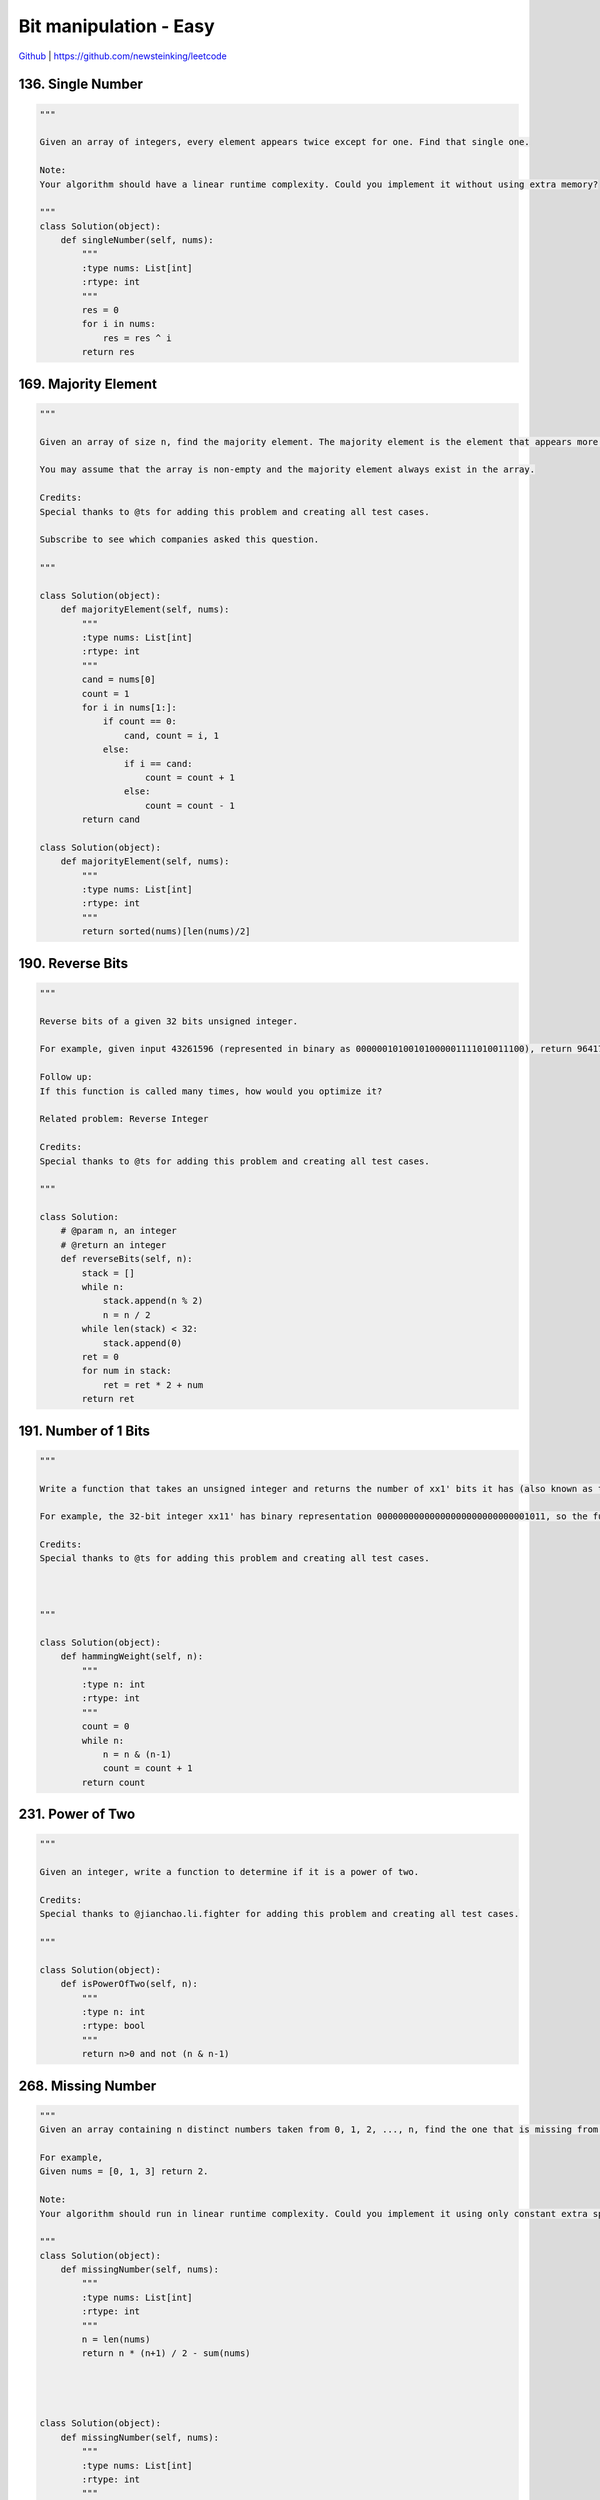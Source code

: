 Bit manipulation - Easy
=======================================


`Github <https://github.com/newsteinking/leetcode>`_ | https://github.com/newsteinking/leetcode

136. Single Number
--------------------

.. code-block:: python

    """

    Given an array of integers, every element appears twice except for one. Find that single one.

    Note:
    Your algorithm should have a linear runtime complexity. Could you implement it without using extra memory?

    """
    class Solution(object):
        def singleNumber(self, nums):
            """
            :type nums: List[int]
            :rtype: int
            """
            res = 0
            for i in nums:
                res = res ^ i
            return res


169. Majority Element
----------------------------

.. code-block:: python

    """

    Given an array of size n, find the majority element. The majority element is the element that appears more than �뙄 n/2 �뙅 times.

    You may assume that the array is non-empty and the majority element always exist in the array.

    Credits:
    Special thanks to @ts for adding this problem and creating all test cases.

    Subscribe to see which companies asked this question.

    """

    class Solution(object):
        def majorityElement(self, nums):
            """
            :type nums: List[int]
            :rtype: int
            """
            cand = nums[0]
            count = 1
            for i in nums[1:]:
                if count == 0:
                    cand, count = i, 1
                else:
                    if i == cand:
                        count = count + 1
                    else:
                        count = count - 1
            return cand

    class Solution(object):
        def majorityElement(self, nums):
            """
            :type nums: List[int]
            :rtype: int
            """
            return sorted(nums)[len(nums)/2]



190. Reverse Bits
--------------------

.. code-block:: python

    """

    Reverse bits of a given 32 bits unsigned integer.

    For example, given input 43261596 (represented in binary as 00000010100101000001111010011100), return 964176192 (represented in binary as 00111001011110000010100101000000).

    Follow up:
    If this function is called many times, how would you optimize it?

    Related problem: Reverse Integer

    Credits:
    Special thanks to @ts for adding this problem and creating all test cases.

    """

    class Solution:
        # @param n, an integer
        # @return an integer
        def reverseBits(self, n):
            stack = []
            while n:
                stack.append(n % 2)
                n = n / 2
            while len(stack) < 32:
                stack.append(0)
            ret = 0
            for num in stack:
                ret = ret * 2 + num
            return ret



191. Number of 1 Bits
------------------------------

.. code-block:: python

    """

    Write a function that takes an unsigned integer and returns the number of xx1' bits it has (also known as the Hamming weight).

    For example, the 32-bit integer xx11' has binary representation 00000000000000000000000000001011, so the function should return 3.

    Credits:
    Special thanks to @ts for adding this problem and creating all test cases.



    """

    class Solution(object):
        def hammingWeight(self, n):
            """
            :type n: int
            :rtype: int
            """
            count = 0
            while n:
                n = n & (n-1)
                count = count + 1
            return count


231. Power of Two
--------------------

.. code-block:: python

    """

    Given an integer, write a function to determine if it is a power of two.

    Credits:
    Special thanks to @jianchao.li.fighter for adding this problem and creating all test cases.

    """

    class Solution(object):
        def isPowerOfTwo(self, n):
            """
            :type n: int
            :rtype: bool
            """
            return n>0 and not (n & n-1)



268. Missing Number
-----------------------

.. code-block:: python

    """
    Given an array containing n distinct numbers taken from 0, 1, 2, ..., n, find the one that is missing from the array.

    For example,
    Given nums = [0, 1, 3] return 2.

    Note:
    Your algorithm should run in linear runtime complexity. Could you implement it using only constant extra space complexity?

    """
    class Solution(object):
        def missingNumber(self, nums):
            """
            :type nums: List[int]
            :rtype: int
            """
            n = len(nums)
            return n * (n+1) / 2 - sum(nums)




    class Solution(object):
        def missingNumber(self, nums):
            """
            :type nums: List[int]
            :rtype: int
            """
            result = len(nums)
            for index,value in enumerate(nums):
                result ^= index
                result ^= value
            return result


342. Power of Four
--------------------

.. code-block:: python

    """

    Given an integer (signed 32 bits), write a function to check whether it is a power of 4.

    Example:
    Given num = 16, return true. Given num = 5, return false.

    Follow up: Could you solve it without loops/recursion?

    Credits:
    Special thanks to @yukuairoy for adding this problem and creating all test cases.

    """

    class Solution(object):
        def isPowerOfFour(self, num):
            """
            :type num: int
            :rtype: bool
            """
            return num>0 and (num & num-1)==0 and (num-1)%3==0



371. Sum of Two Integers
--------------------------------

.. code-block:: python

    """

    Calculate the sum of two integers a and b, but you are not allowed to use the operator + and -.

    Example:
    Given a = 1 and b = 2, return 3.

    Credits:
    Special thanks to @fujiaozhu for adding this problem and creating all test cases.

    """

    class Solution(object):
        def getSum(self, a, b):
            """
            :type a: int
            :type b: int
            :rtype: int
            """
            if a==0:
                return b
            if b==0:
                return a
            while b:
                carry = a & b
                a = a ^ b
                b = carry << 1
            return a


    """python solution"""
    class Solution(object):
        def getSum(self, a, b):
            """
            :type a: int
            :type b: int
            :rtype: int
            """
            # 32 bits integer max
            MAX = 0x7FFFFFFF
            # 32 bits interger min
            MIN = 0x80000000
            # mask to get last 32 bits
            mask = 0xFFFFFFFF
            while b != 0:
                # ^ get different bits and & gets double 1s, << moves carry
                a, b = (a ^ b) & mask, ((a & b) << 1) & mask
            # if a is negative, get a's 32 bits complement positive first
            # then get 32-bit positive's Python complement negative

            return a if a <= MAX else ~(a ^ mask)


389. Find the Difference
--------------------------------

.. code-block:: python

    """

    Given two strings s and t which consist of only lowercase letters.

    String t is generated by random shuffling string s and then add one more letter at a random position.

    Find the letter that was added in t.

    Example:

    Input:
    s = "abcd"
    t = "abcde"

    Output:
    e

    Explanation:
    'e' is the letter that was added.

    """


    class Solution(object):
        def findTheDifference(self, s, t):
            """
            :type s: str
            :type t: str
            :rtype: str
            """
            res = 0
            for i in s+t:
                res ^= ord(i)
            return chr(res)

461. Hamming Distance
--------------------------------

.. code-block:: python

    """

    The Hamming distance between two integers is the number of positions at which the corresponding bits are different.

    Given two integers x and y, calculate the Hamming distance.

    Note:
    0 xxx x, y < 231.

    Example:

    Input: x = 1, y = 4

    Output: 2

    Explanation:
    1   (0 0 0 1)
    4   (0 1 0 0)
           xxxx xxxx

    The above arrows point to positions where the corresponding bits are different.

    """
    class Solution(object):
        def hammingDistance(self, x, y):
            """
            :type x: int
            :type y: int
            :rtype: int
            """
            t = x ^ y
            count = 0
            while t != 0:
                count = count + 1
                t = t & (t-1)
            return count


476. Number Complement
--------------------------------

.. code-block:: python

    """

    Given a positive integer, output its complement number. The complement strategy is to flip the bits of its binary representation.

    Note:
    The given integer is guaranteed to fit within the range of a 32-bit signed integer.
    You could assume no leading zero bit in the integer xxx  binary representation.
    Example 1:
    Input: 5
    Output: 2
    Explanation: The binary representation of 5 is 101 (no leading zero bits), and its complement is 010. So you need to output 2.
    Example 2:
    Input: 1
    Output: 0
    Explanation: The binary representation of 1 is 1 (no leading zero bits), and its complement is 0. So you need to output 0.

    """

    class Solution(object):
        def findComplement(self, num):
            """
            :type num: int
            :rtype: int
            """
            i=1
            while i<=num:
                i = i << 1
            return (i-1) ^ num


